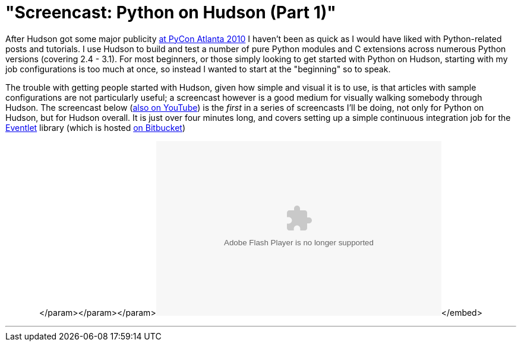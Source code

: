 = "Screencast: Python on Hudson (Part 1)"
:page-tags: general , jobs ,news ,screencast ,tutorial
:page-author: rtyler

After Hudson got some major publicity link:/content/hudson-pycon[at PyCon Atlanta 2010] I haven't been as quick as I would have liked with Python-related posts and tutorials. I use Hudson to build and test a number of pure Python modules and C extensions across numerous Python versions (covering 2.4 - 3.1). For most beginners, or those simply looking to get started with Python on Hudson, starting with my job configurations is too much at once, so instead I wanted to start at the "beginning" so to speak.

The trouble with getting people started with Hudson, given how simple and visual it is to use, is that articles with sample configurations are not particularly useful; a screencast however is a good medium for visually walking somebody through Hudson. The screencast below (https://www.youtube.com/watch?v=5d-P4j5n_No[also on YouTube]) is the _first_ in a series of screencasts I'll be doing, not only for Python on Hudson, but for Hudson overall. It is just over four minutes long, and covers setting up a simple continuous integration job for the https://eventlet.net[Eventlet] library (which is hosted https://bitbucket.org/which_linden/eventlet/[on Bitbucket])+++<center>++++++<object width="480" height="295">++++++<param name="movie" value="https://www.youtube.com/watch?v=5d-P4j5n_No">++++++</param>+++</param>+++<param name="allowFullScreen" value="true">++++++</param>+++</param>+++<param name="allowscriptaccess" value="always">++++++</param>+++</param>+++<embed src="https://www.youtube.com/watch?v=5d-P4j5n_No" type="application/x-shockwave-flash" allowscriptaccess="always" allowfullscreen="true" width="480" height="295">++++++</embed>+++</embed>+++</object>++++++</center>+++

'''
